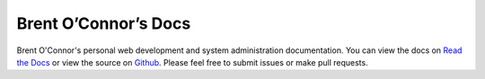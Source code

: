 Brent O’Connor’s Docs
=====================

Brent O'Connor's personal web development and system administration documentation. You can view the docs on `Read the Docs <https://epicserve-docs.readthedocs.org/en/latest/>`_ or view the source on `Github <https://github.com/epicserve/epicserve-docs>`_. Please feel free to submit issues or make pull requests.